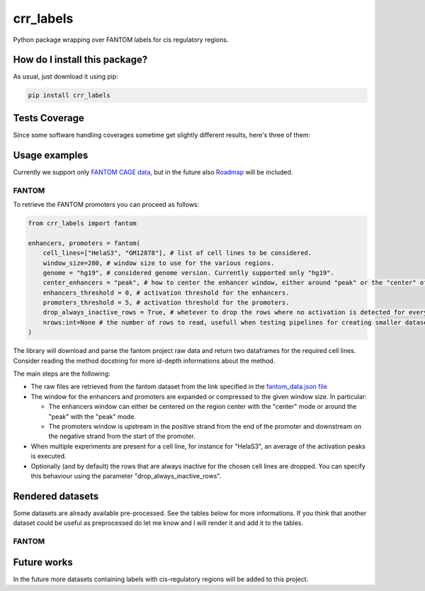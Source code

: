 crr_labels
=========================================================================================
|travis| |sonar_quality| |sonar_maintainability| |codacy| |code_climate_maintainability| |pip| |downloads|

Python package wrapping over FANTOM labels for cis regulatory regions.

How do I install this package?
----------------------------------------------
As usual, just download it using pip:

.. code:: shell

    pip install crr_labels

Tests Coverage
----------------------------------------------
Since some software handling coverages sometime get slightly different results, here's three of them:

|coveralls| |sonar_coverage| |code_climate_coverage|

Usage examples
-----------------------------------------------
Currently we support only `FANTOM CAGE data <http://fantom.gsc.riken.jp/5/data/>`_,
but in the future also `Roadmap <https://egg2.wustl.edu/roadmap/web_portal/chr_state_learning.html>`_
will be included.

FANTOM
~~~~~~~~~~~~~~~~~~~~~~~~~~~~~~~~~~~~~~~~~~~~~~
To retrieve the FANTOM promoters you can proceed as follows:

.. code:: python

    from crr_labels import fantom

    enhancers, promoters = fantom(
        cell_lines=["HelaS3", "GM12878"], # list of cell lines to be considered.
        window_size=200, # window size to use for the various regions.
        genome = "hg19", # considered genome version. Currently supported only "hg19".
        center_enhancers = "peak", # how to center the enhancer window, either around "peak" or the "center" of the region.
        enhancers_threshold = 0, # activation threshold for the enhancers.
        promoters_threshold = 5, # activation threshold for the promoters.
        drop_always_inactive_rows = True, # whetever to drop the rows where no activation is detected for every rows.
        nrows:int=None # the number of rows to read, usefull when testing pipelines for creating smaller datasets.
    )

The library will download and parse the fantom project raw data and return two dataframes for the required cell lines.
Consider reading the method docstring for more id-depth informations about the method.

The main steps are the following:

- The raw files are retrieved from the fantom dataset from the link specified in the `fantom_data.json file <https://github.com/LucaCappelletti94/crr_labels/blob/master/crr_labels/fantom_data.json>`_
- The window for the enhancers and promoters are expanded or compressed to the given window size. In particular:

  - The enhancers window can either be centered on the region center with the "center" mode or around the "peak" with the "peak" mode.
  - The promoters window is upstream in the positive strand from the end of the promoter and downstream on the negative strand from the start of the promoter.
- When multiple experiments are present for a cell line, for instance for "HelaS3", an average of the activation peaks is executed.
- Optionally (and by default) the rows that are always inactive for the chosen cell lines are dropped. You can specify this behaviour using the parameter "drop_always_inactive_rows".


Rendered datasets
----------------------------------
Some datasets are already available pre-processed. See the tables below for more informations. If you think that another dataset could be
useful as preprocessed do let me know and I will render it and add it to the tables.

FANTOM
~~~~~~~~~~~~~~~~~~~~~~~~~~~~~~~~~~~

+----------------+---------------+---------------+---------------+---------------+
| Cell line      | 200bp         | 300bp         | 500bp         | 1000bp        |
+================+===============+===============+===============+===============+
| All cell lines | `Download <https://github.com/LucaCappelletti94/crr_labels/tree/master/preprocessed/cell_line/MCF7/window_size/1000>`_  | `Download <https://github.com/LucaCappelletti94/crr_labels/tree/master/preprocessed/cell_line/MCF7/window_size/1000>`_  | `Download <https://github.com/LucaCappelletti94/crr_labels/tree/master/preprocessed/cell_line/MCF7/window_size/1000>`_  | `Download <https://github.com/LucaCappelletti94/crr_labels/tree/master/preprocessed/cell_line/MCF7/window_size/1000>`_  |
+----------------+---------------+---------------+---------------+---------------+
| HelaS3         | `Download <https://github.com/LucaCappelletti94/crr_labels/tree/master/preprocessed/cell_line/MCF7/window_size/1000>`_  | `Download <https://github.com/LucaCappelletti94/crr_labels/tree/master/preprocessed/cell_line/MCF7/window_size/1000>`_  | `Download <https://github.com/LucaCappelletti94/crr_labels/tree/master/preprocessed/cell_line/MCF7/window_size/1000>`_  | `Download <https://github.com/LucaCappelletti94/crr_labels/tree/master/preprocessed/cell_line/MCF7/window_size/1000>`_  |
+----------------+---------------+---------------+---------------+---------------+
| GM12878        | `Download <https://github.com/LucaCappelletti94/crr_labels/tree/master/preprocessed/cell_line/MCF7/window_size/1000>`_  | `Download <https://github.com/LucaCappelletti94/crr_labels/tree/master/preprocessed/cell_line/MCF7/window_size/1000>`_  | `Download <https://github.com/LucaCappelletti94/crr_labels/tree/master/preprocessed/cell_line/MCF7/window_size/1000>`_  | `Download <https://github.com/LucaCappelletti94/crr_labels/tree/master/preprocessed/cell_line/MCF7/window_size/1000>`_  |
+----------------+---------------+---------------+---------------+---------------+
| HepG2          | `Download <https://github.com/LucaCappelletti94/crr_labels/tree/master/preprocessed/cell_line/MCF7/window_size/1000>`_  | `Download <https://github.com/LucaCappelletti94/crr_labels/tree/master/preprocessed/cell_line/MCF7/window_size/1000>`_  | `Download <https://github.com/LucaCappelletti94/crr_labels/tree/master/preprocessed/cell_line/MCF7/window_size/1000>`_  | `Download <https://github.com/LucaCappelletti94/crr_labels/tree/master/preprocessed/cell_line/MCF7/window_size/1000>`_  |
+----------------+---------------+---------------+---------------+---------------+
| K562           | `Download <https://github.com/LucaCappelletti94/crr_labels/tree/master/preprocessed/cell_line/MCF7/window_size/1000>`_  | `Download <https://github.com/LucaCappelletti94/crr_labels/tree/master/preprocessed/cell_line/MCF7/window_size/1000>`_  | `Download <https://github.com/LucaCappelletti94/crr_labels/tree/master/preprocessed/cell_line/MCF7/window_size/1000>`_  | `Download <https://github.com/LucaCappelletti94/crr_labels/tree/master/preprocessed/cell_line/MCF7/window_size/1000>`_  |
+----------------+---------------+---------------+---------------+---------------+
| A549           | `Download <https://github.com/LucaCappelletti94/crr_labels/tree/master/preprocessed/cell_line/MCF7/window_size/1000>`_  | `Download <https://github.com/LucaCappelletti94/crr_labels/tree/master/preprocessed/cell_line/MCF7/window_size/1000>`_  | `Download <https://github.com/LucaCappelletti94/crr_labels/tree/master/preprocessed/cell_line/MCF7/window_size/1000>`_  | `Download <https://github.com/LucaCappelletti94/crr_labels/tree/master/preprocessed/cell_line/MCF7/window_size/1000>`_  |
+----------------+---------------+---------------+---------------+---------------+
| MCF7           | `Download <https://github.com/LucaCappelletti94/crr_labels/tree/master/preprocessed/cell_line/MCF7/window_size/1000>`_  | `Download <https://github.com/LucaCappelletti94/crr_labels/tree/master/preprocessed/cell_line/MCF7/window_size/1000>`_  | `Download <https://github.com/LucaCappelletti94/crr_labels/tree/master/preprocessed/cell_line/MCF7/window_size/1000>`_  | `Download <https://github.com/LucaCappelletti94/crr_labels/tree/master/preprocessed/cell_line/MCF7/window_size/1000>`_  |
+----------------+---------------+---------------+---------------+---------------+


Future works
-----------------------------------
In the future more datasets containing labels with cis-regulatory regions will be added to this project.


.. |travis| image:: https://travis-ci.org/LucaCappelletti94/crr_labels.png
   :target: https://travis-ci.org/LucaCappelletti94/crr_labels
   :alt: Travis CI build

.. |sonar_quality| image:: https://sonarcloud.io/api/project_badges/measure?project=LucaCappelletti94_crr_labels&metric=alert_status
    :target: https://sonarcloud.io/dashboard/index/LucaCappelletti94_crr_labels
    :alt: SonarCloud Quality

.. |sonar_maintainability| image:: https://sonarcloud.io/api/project_badges/measure?project=LucaCappelletti94_crr_labels&metric=sqale_rating
    :target: https://sonarcloud.io/dashboard/index/LucaCappelletti94_crr_labels
    :alt: SonarCloud Maintainability

.. |sonar_coverage| image:: https://sonarcloud.io/api/project_badges/measure?project=LucaCappelletti94_crr_labels&metric=coverage
    :target: https://sonarcloud.io/dashboard/index/LucaCappelletti94_crr_labels
    :alt: SonarCloud Coverage

.. |coveralls| image:: https://coveralls.io/repos/github/LucaCappelletti94/crr_labels/badge.svg?branch=master
    :target: https://coveralls.io/github/LucaCappelletti94/crr_labels?branch=master
    :alt: Coveralls Coverage

.. |pip| image:: https://badge.fury.io/py/crr-labels.svg
    :target: https://badge.fury.io/py/crr-labels
    :alt: Pypi project

.. |downloads| image:: https://pepy.tech/badge/crr-labels
    :target: https://pepy.tech/badge/crr-labels
    :alt: Pypi total project downloads 

.. |codacy|  image:: https://api.codacy.com/project/badge/Grade/c0a7e110045a4d25933c65fe2014a33c
    :target: https://www.codacy.com/manual/LucaCappelletti94/crr_labels?utm_source=github.com&amp;utm_medium=referral&amp;utm_content=LucaCappelletti94/crr_labels&amp;utm_campaign=Badge_Grade
    :alt: Codacy Maintainability

.. |code_climate_maintainability| image:: https://api.codeclimate.com/v1/badges/7c18ec5176f2ebebef96/maintainability
    :target: https://codeclimate.com/github/LucaCappelletti94/crr_labels/maintainability
    :alt: Maintainability

.. |code_climate_coverage| image:: https://api.codeclimate.com/v1/badges/7c18ec5176f2ebebef96/test_coverage
    :target: https://codeclimate.com/github/LucaCappelletti94/crr_labels/test_coverage
    :alt: Code Climate Coverate